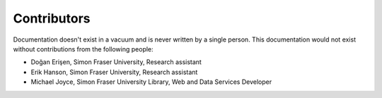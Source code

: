 Contributors
============

Documentation doesn't exist in a vacuum and is never written by a single person.
This documentation would not exist without contributions from the following people:

* Doğan Erişen, Simon Fraser University, Research assistant

* Erik Hanson, Simon Fraser University, Research assistant

* Michael Joyce, Simon Fraser University Library, Web and Data Services Developer
